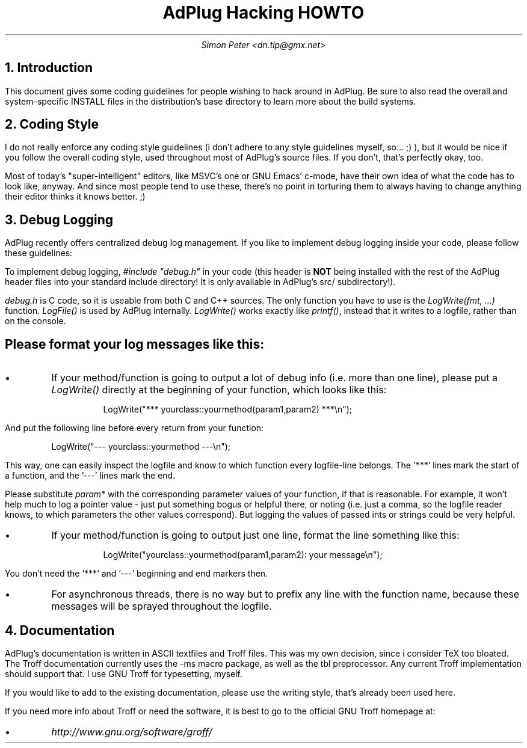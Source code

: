 .\" $Id$
.TL
AdPlug Hacking HOWTO
.AU
Simon Peter <dn.tlp@gmx.net>
.
.NH 1
Introduction

.PP
This document gives some coding guidelines for people wishing to hack around
in AdPlug. Be sure to also read the overall and system-specific INSTALL
files in the distribution's base directory to learn more about the build
systems.

.NH 1
Coding Style

.PP
I do not really enforce any coding style guidelines (i don't adhere to any
style guidelines myself, so... ;) ), but it would be nice if you follow the
overall coding style, used throughout most of AdPlug's source files. If you
don't, that's perfectly okay, too.

.PP
Most of today's "super-intelligent" editors, like MSVC's one or GNU Emacs'
c-mode, have their own idea of what the code has to look like, anyway. And
since most people tend to use these, there's no point in torturing them to
always having to change anything their editor thinks it knows better. ;)

.NH 1
Debug Logging

.PP
AdPlug recently offers centralized debug log management. If you like to
implement debug logging inside your code, please follow these guidelines:

.PP
To implement debug logging,
.I
\%#include "\%debug.h"
.R
in your code (this header is
.B NOT
being installed with the rest of the AdPlug header files into your
standard include directory! It is only available in AdPlug's src/
subdirectory!).

.PP
.I debug.h
is C code, so it is useable from both C and C++ sources. The only
function you have to use is the
.I "\%LogWrite(fmt, ...)"
function.
.I \%LogFile()
is used by AdPlug internally.
.I \%LogWrite()
works exactly like
.I \%printf() ,
instead that it writes to a logfile, rather than on the console.

.SH
Please format your log messages like this:

.IP \[bu]
If your method/function is going to output a lot of debug info (i.e. more
than one line), please put a
.I \%LogWrite()
directly at the beginning of your function, which looks like this:

.DS I
.CW
LogWrite("*** yourclass::yourmethod(param1,param2) ***\\n");
.DE

.PP
And put the following line before every return from your function:

.DS I
.CW
LogWrite("--- yourclass::yourmethod ---\\n");
.DE

.PP
This way, one can easily inspect the logfile and know to which function
every logfile-line belongs. The '***' lines mark the start of a function,
and the '---' lines mark the end.

.PP
Please substitute
.I \%param*
with the corresponding parameter values of your function, if that is
reasonable. For example, it won't help much to log a pointer value -
just put something bogus or helpful there, or noting (i.e.  just a
comma, so the logfile reader knows, to which parameters the other
values correspond). But logging the values of passed ints or strings
could be very helpful.

.IP \[bu]
If your method/function is going to output just one line, format the line
something like this:

.DS I
.CW
LogWrite("yourclass::yourmethod(param1,param2): your message\\n");
.DE

.PP
You don't need the '***' and '---' beginning and end markers then.

.IP \[bu]
For asynchronous threads, there is no way but to prefix any line with the
function name, because these messages will be sprayed throughout the
logfile.

.NH 1
Documentation

.PP
AdPlug's documentation is written in ASCII textfiles and Troff
files. This was my own decision, since i consider TeX too bloated. The
Troff documentation currently uses the -ms macro package, as well as
the tbl preprocessor. Any current Troff implementation should support
that. I use GNU Troff for typesetting, myself.

.PP
If you would like to add to the existing documentation, please use the
writing style, that's already been used here.

.PP
If you need more info about Troff or need the software, it is best to
go to the official GNU Troff homepage at:

.IP \[bu]
.I http://www.gnu.org/software/groff/
